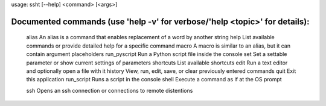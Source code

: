 usage: ssht [--help] <command> [<args>]

Documented commands (use 'help -v' for verbose/'help <topic>' for details):
===========================================================================

    alias           An alias is a command that enables replacement of a word by another string
    help            List available commands or provide detailed help for a specific command
    macro           A macro is similar to an alias, but it can contain argument placeholders
    run_pyscript    Run a Python script file inside the console
    set             Set a settable parameter or show current settings of parameters
    shortcuts       List available shortcuts
    edit            Run a text editor and optionally open a file with it
    history         View, run, edit, save, or clear previously entered commands
    quit            Exit this application
    run_script      Runs a script in the console
    shell           Execute a command as if at the OS prompt
    
    ssh             Opens an ssh connection or connections to remote distentions
    
    
    


